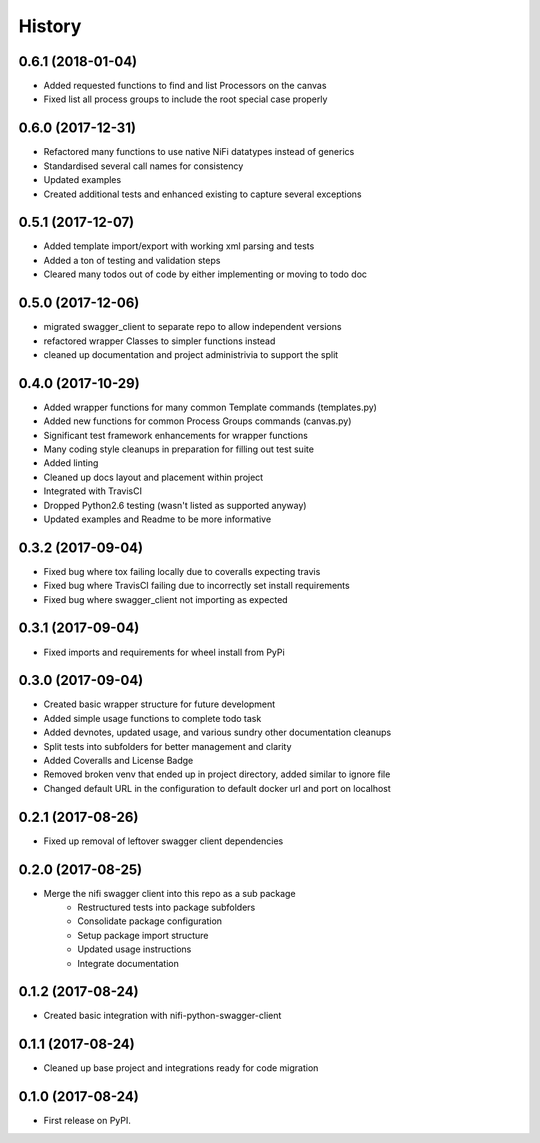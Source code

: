 =======
History
=======

0.6.1 (2018-01-04)
------------------

* Added requested functions to find and list Processors on the canvas
* Fixed list all process groups to include the root special case properly


0.6.0 (2017-12-31)
------------------

* Refactored many functions to use native NiFi datatypes instead of generics
* Standardised several call names for consistency
* Updated examples
* Created additional tests and enhanced existing to capture several exceptions


0.5.1 (2017-12-07)
------------------

* Added template import/export with working xml parsing and tests
* Added a ton of testing and validation steps
* Cleared many todos out of code by either implementing or moving to todo doc


0.5.0 (2017-12-06)
------------------

* migrated swagger_client to separate repo to allow independent versions
* refactored wrapper Classes to simpler functions instead
* cleaned up documentation and project administrivia to support the split

0.4.0 (2017-10-29)
------------------

* Added wrapper functions for many common Template commands (templates.py)
* Added new functions for common Process Groups commands (canvas.py)
* Significant test framework enhancements for wrapper functions
* Many coding style cleanups in preparation for filling out test suite
* Added linting
* Cleaned up docs layout and placement within project
* Integrated with TravisCI
* Dropped Python2.6 testing (wasn't listed as supported anyway)
* Updated examples and Readme to be more informative

0.3.2 (2017-09-04)
------------------

* Fixed bug where tox failing locally due to coveralls expecting travis
* Fixed bug where TravisCI failing due to incorrectly set install requirements
* Fixed bug where swagger_client not importing as expected


0.3.1 (2017-09-04)
------------------

* Fixed imports and requirements for wheel install from PyPi

0.3.0 (2017-09-04)
------------------

* Created basic wrapper structure for future development
* Added simple usage functions to complete todo task
* Added devnotes, updated usage, and various sundry other documentation cleanups
* Split tests into subfolders for better management and clarity
* Added Coveralls and License Badge
* Removed broken venv that ended up in project directory, added similar to ignore file
* Changed default URL in the configuration to default docker url and port on localhost

0.2.1 (2017-08-26)
------------------

* Fixed up removal of leftover swagger client dependencies

0.2.0 (2017-08-25)
------------------

* Merge the nifi swagger client into this repo as a sub package
    * Restructured tests into package subfolders
    * Consolidate package configuration
    * Setup package import structure
    * Updated usage instructions
    * Integrate documentation

0.1.2 (2017-08-24)
------------------

* Created basic integration with nifi-python-swagger-client

0.1.1 (2017-08-24)
------------------

* Cleaned up base project and integrations ready for code migration

0.1.0 (2017-08-24)
------------------

* First release on PyPI.
